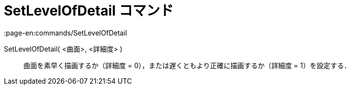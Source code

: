 = SetLevelOfDetail コマンド
:page-en:commands/SetLevelOfDetail
ifdef::env-github[:imagesdir: /ja/modules/ROOT/assets/images]

SetLevelOfDetail( <曲面>, <詳細度> )::
  曲面を素早く描画するか（詳細度 = 0），または遅くともより正確に描画するか（詳細度 = 1）を設定する．
